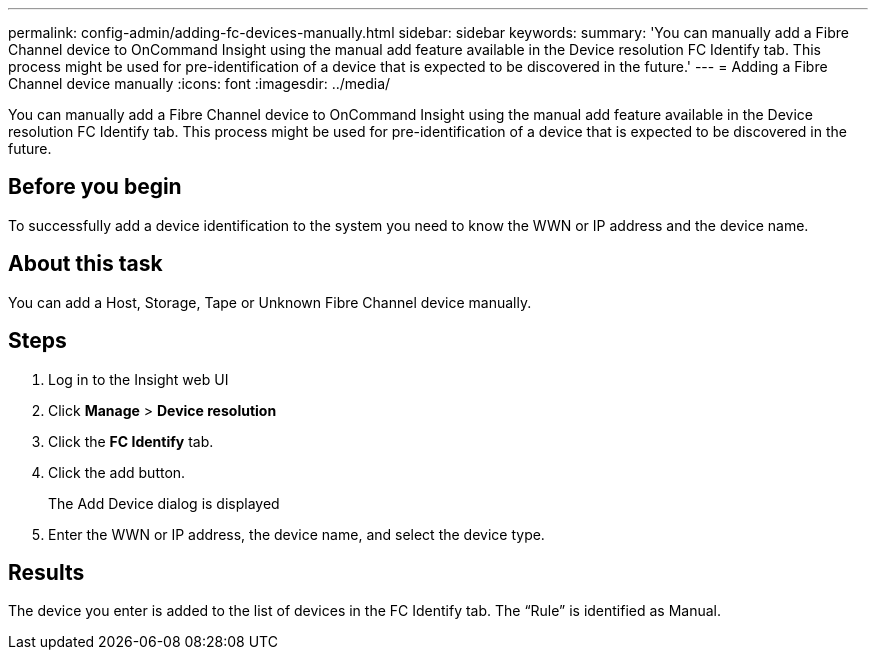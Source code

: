 ---
permalink: config-admin/adding-fc-devices-manually.html
sidebar: sidebar
keywords: 
summary: 'You can manually add a Fibre Channel device to OnCommand Insight using the manual add feature available in the Device resolution FC Identify tab. This process might be used for pre-identification of a device that is expected to be discovered in the future.'
---
= Adding a Fibre Channel device manually
:icons: font
:imagesdir: ../media/

[.lead]
You can manually add a Fibre Channel device to OnCommand Insight using the manual add feature available in the Device resolution FC Identify tab. This process might be used for pre-identification of a device that is expected to be discovered in the future.

== Before you begin

To successfully add a device identification to the system you need to know the WWN or IP address and the device name.

== About this task

You can add a Host, Storage, Tape or Unknown Fibre Channel device manually.

== Steps

. Log in to the Insight web UI
. Click *Manage* > *Device resolution*
. Click the *FC Identify* tab.
. Click the add button.
+
The Add Device dialog is displayed

. Enter the WWN or IP address, the device name, and select the device type.

== Results

The device you enter is added to the list of devices in the FC Identify tab. The "`Rule`" is identified as Manual.
